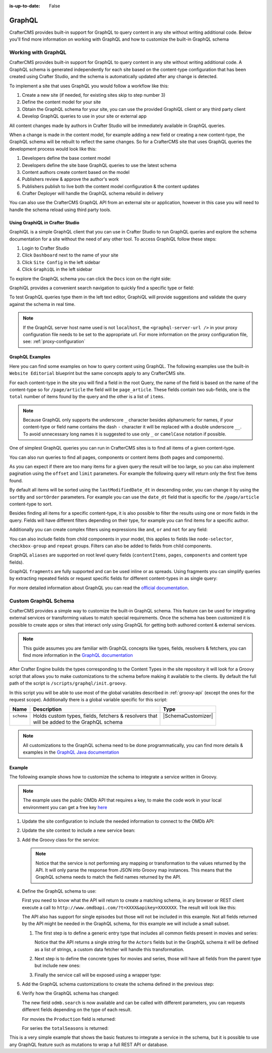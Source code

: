 :is-up-to-date: False


.. _graphql:

=======
GraphQL
=======

CrafterCMS provides built-in support for GraphQL to query content in any site without writing
additional code.  Below you'll find more information on working with GraphQL and how to
customize the built-in GraphQL schema

--------------------
Working with GraphQL
--------------------

CrafterCMS provides built-in support for GraphQL to query content in any site without writing additional code.
A GraphQL schema is generated independently for each site based on the content-type configuration that has been
created using Crafter Studio, and the schema is automatically updated after any change is detected.

To implement a site that uses GraphQL you would follow a workflow like this:

1. Create a new site (if needed, for existing sites skip to step number 3)
2. Define the content model for your site
3. Obtain the GraphQL schema for your site, you can use the provided GraphiQL client or any third party client
4. Develop GraphQL queries to use in your site or external app

All content changes made by authors in Crafter Studio will be immediately available in GraphQL queries.

When a change is made in the content model, for example adding a new field or creating a new content-type, the
GraphQL schema will be rebuilt to reflect the same changes. So for a CrafterCMS site that uses GraphQL queries the
development process would look like this:

1. Developers define the base content model
2. Developers define the site base GraphQL queries to use the latest schema
3. Content authors create content based on the model
4. Publishers review & approve the author's work
5. Publishers publish to live both the content model configuration & the content updates
6. Crafter Deployer will handle the GraphQL schema rebuild in delivery

You can also use the CrafterCMS GraphQL API from an external site or application, however in this case you will need to
handle the schema reload using third party tools.

^^^^^^^^^^^^^^^^^^^^^^^^^^^^^^^^
Using GraphiQL in Crafter Studio
^^^^^^^^^^^^^^^^^^^^^^^^^^^^^^^^

GraphiQL is a simple GraphQL client that you can use in Crafter Studio to run GraphQL queries and explore the schema
documentation for a site without the need of any other tool. To access GraphiQL follow these steps:

1. Login to Crafter Studio
2. Click ``Dashboard`` next to the name of your site
3. Click ``Site Config`` in the left sidebar
4. Click ``GraphiQL`` in the left sidebar

To explore the GraphQL schema you can click the ``Docs`` icon on the right side:

.. image:: /_static/images/developer/graphql/graphql.webp
        :width: 75%
        :alt: GraphiQL
        :align: center

GraphiQL provides a convenient search navigation to quickly find a specific type or field:

.. image:: /_static/images/developer/graphql/graphiql-doc.webp
        :width: 75%
        :alt: GraphiQL Schema Documentation Explorer
        :align: center

To test GraphQL queries type them in the left text editor, GraphiQL will provide suggestions and validate the query
against the schema in real time.

.. image:: /_static/images/developer/graphql/graphiql-query.webp
        :width: 75%
        :alt: GraphiQL Query Editor
        :align: center

.. note::
    If the GraphQL server host name used is not ``localhost``, the ``<graphql-server-url />`` in your proxy configuration file needs to be set to the appropriate url.  For more information on the proxy configuration file, see: :ref:`proxy-configuration`

^^^^^^^^^^^^^^^^
GraphQL Examples
^^^^^^^^^^^^^^^^

Here you can find some examples on how to query content using GraphQL. The following examples use the built-in
``Website Editorial`` blueprint but the same concepts apply to any CrafterCMS site.

For each content-type in the site you will find a field in the root Query, the name of the field is based on the
name of the content-type so for ``/page/article`` the field will be ``page_article``.
These fields contain two sub-fields, one is the ``total`` number of items found by the query and the other is a list
of ``items``.

.. note::
  Because GraphQL only supports the underscore ``_`` character besides alphanumeric for names, if your content-type or
  field name contains the dash ``-`` character it will be replaced with a double underscore ``__``. To avoid
  unnecessary long names it is suggested to use only ``_`` or ``camelCase`` notation if possible.

One of simplest GraphQL queries you can run in CrafterCMS sites is to find all items of a given content-type.

.. code-block:: text
  :linenos:
  :caption: Query for all ``/page/article`` items

  # root query
  {
    # query for content-type '/page/article'
    page_article {
      total # total number of items found
      items { # list of items found
        # content-type fields that will be returned
        # (names are based on the content-type configuration)
        title
        author
        date_dt
      }
    }
  }

You can also run queries to find all pages, components or content items (both pages and components).

.. code-block:: text
  :linenos:
  :caption: Query for all pages

  # root query
  {
    # query for all pages
    pages {
      total # total number of items found
      items { # list of items found
        # the page fields that will be returned
        content__type
        localId
        createdDate_dt
        lastModifiedDate_dt
        placeInNav
        orderDefault_f
        navLabel
      }
    }
  }

.. code-block:: text
  :linenos:
  :caption: Query for all components

  # root query
  {
    # query for all pages
    components {
      total # total number of items found
      items { # list of items found
        # the component fields that will be returned
        content__type
        localId
        createdDate_dt
        lastModifiedDate_dt
      }
    }
  }

.. code-block:: text
  :linenos:
  :caption: Query for all content items

  # root query
  {
    # query for all pages
    contentItems {
      total # total number of items found
      items { # list of items found
        # the content item fields that will be returned
        content__type
        localId
        createdDate_dt
        lastModifiedDate_dt
      }
    }
  }

As you can expect if there are too many items for a given query the result will be too large, so you can also
implement pagination using the ``offset`` and ``limit`` parameters. For example the following query
will return only the first five items found.

.. code-block:: text
  :linenos:
  :caption: Paginated query for content-type ``/page/article``

  # root query
  {
    # query for content-type '/page/article'
    page_article(offset: 0, limit: 5) {
      total # total number of items found
      items { # list of items found
        # content-type fields that will be returned
        # (names are based on the content-type configuration)
        title
        author
        date_dt
      }
    }
  }

By default all items will be sorted using the ``lastModifiedDate_dt`` in descending order, you can change it by using
the ``sortBy`` and ``sortOrder`` parameters. For example you can use the ``date_dt`` field that is specific for the
``/page/article`` content-type to sort.

.. code-block:: text
  :linenos:
  :caption: Paginated and sorted query for content-type ``/page/article``

  # root query
  {
    # query for content-type '/page/article'
    page_article (offset: 0, limit: 5, sortBy: "date_dt", sortOrder: ASC) {
      total # total number of items found
      items { # list of items found
        # content-type fields that will be returned
        # (names are based on the content-type configuration)
        title
        author
        date_dt
      }
    }
  }

Besides finding all items for a specific content-type, it is also possible to filter the results using one or more
fields in the query. Fields will have different filters depending on their type, for example you can find items for
a specific author.

.. code-block:: text
  :linenos:
  :caption: Paginated, sorted and filtered query for content-type ``/page/article``

  # root query
  {
    # query for content-type '/page/article'
    page_article (offset: 0, limit: 5, sortBy: "date_dt", sortOrder: ASC) {
      total # total number of items found
      items { # list of items found
        # content-type fields that will be returned
        # (names are based on the content-type configuration)
        title
        # only return articles from this author
        author (filter: { matches: "Jane" })
        date_dt
      }
    }
  }

Additionally you can create complex filters using expressions like ``and``, ``or`` and ``not`` for any field:

.. code-block:: text
  :linenos:
  :caption: Filtered query with complex conditions

  # Root query
  {
    page_article {
      total
      items {
        title
        author
        date_dt
        # Filter articles that are not featured
        featured_b (
          filter: {
            not: [
              {
                equals: true
              }
            ]
          }
        )
        # Filter articles from category style or health
        categories {
          item {
            key (
              filter: {
                or: [
                  {
                    matches: "style"
                  },
                  {
                    matches: "health"
                  }
                ]
              }
            )
            value_smv
          }
        }
      }
    }
  }

You can also include fields from child components in your model, this applies to fields like ``node-selector``,
``checkbox-group`` and ``repeat`` groups. Filters can also be added to fields from child components.

.. code-block:: text
  :linenos:
  :caption: Paginated, sorted and filtered query for content-type ``/page/article`` using child components

  # root query
  {
    # query for content-type '/page/article'
    page_article (offset: 0, limit: 5, sortBy: "date_dt", sortOrder: ASC) {
      total # total number of items found
      items { # list of items found
        # content-type fields that will be returned
        # (names are based on the content-type configuration)
        title
        # only return articles from this author
        author (filter: { matches: "Jane" })
        date_dt
        categories {
          item {
            # only return articles from this category
            key (filter: { matches: "health" })
            value_smv
          }
        }
      }
    }
  }

GraphQL ``aliases`` are supported on root level query fields (``contentItems``, ``pages``, ``components`` and content
type fields).

.. code-block:: text
   :linenos:
   :caption: Query for 2016 and 2017 articles using aliases

   # root query
   {
     # query for 2016 articles
     articlesOf2016: page_article {
       items {
         localId(filter: {regex: ".*2016.*"})
       }
     },
     # query for 2017 articles
     articlesOf2017: page_article {
       items {
         localId(filter: {regex: ".*2017.*"})
       }
     }
   }

GraphQL ``fragments`` are fully supported and can be used inline or as spreads. Using fragments you can simplify
queries by extracting repeated fields or request specific fields for different content-types in as single query:

.. code-block:: text
  :linenos:
  :caption: Using fragment spreads to simplify a query

  # Fragment definition
  fragment CommonFields on ContentItem {
    localId
    createdDate_dt
  }

  # Root query
  query {
    page_article {
      total
      items {
        # Fragment spread
        ... CommonFields
        title
        author
      }
    }

    component_feature {
      total
      items {
        # Fragment spread
        ... CommonFields
        title
        icon
      }
    }
  }

.. code-block:: text
  :linenos:
  :caption: Using inline fragments to request specific fields in a single query

  # Root query
  {
    contentItems {
      total
      items {
        # Query for fields from the interface
        localId
        createdDate_dt

        # Query for fields from specific types
        ... on page_article {
          title
          author
        }

        ... on component_feature {
          title
          icon
        }
      }
    }
  }

For more detailed information about GraphQL you can read the `official documentation <https://graphql.org/>`_.

---------------------
Custom GraphQL Schema
---------------------

CrafterCMS provides a simple way to customize the built-in GraphQL schema. This feature can be used for integrating
external services or transforming values to match special requirements. Once the schema has been customized it is
possible to create apps or sites that interact only using GraphQL for getting both authored content & external services.

.. note::
  This guide assumes you are familiar with GraphQL concepts like types, fields, resolvers & fetchers, you can find more
  information in the `GraphQL documentation <https://graphql.org/>`_

After Crafter Engine builds the types corresponding to the Content Types in the site repository it will look for a
Groovy script that allows you to make customizations to the schema before making it available to the clients. By
default the full path of the script is ``/scripts/graphql/init.groovy``.

In this script you will be able to use most of the global variables described in :ref:`groovy-api` (except the ones
for the request scope). Additionally there is a global variable specific for this script:

+-------------+--------------------------------------------------------+--------------------------------+
| Name        | Description                                            | Type                           |
+=============+========================================================+================================+
|| ``schema`` || Holds custom types, fields, fetchers & resolvers that || |SchemaCustomizer|            |
||            || will be added to the GraphQL schema                   ||                               |
+-------------+--------------------------------------------------------+--------------------------------+

.. note::
  All customizations to the GraphQL schema need to be done programmatically, you can find more details & examples in
  the `GraphQL Java documentation <https://www.graphql-java.com>`_

^^^^^^^
Example
^^^^^^^

The following example shows how to customize the schema to integrate a service written in Groovy.

.. note::
  The example uses the public OMDb API that requires a key, to make the code work in your local environment
  you can get a free key `here <http://www.omdbapi.com/apikey.aspx>`_

#.  Update the site configuration to include the needed information to connect to the OMDb API:

    .. code-block:: xml
      :caption: ``/config/engine/site-config.xml``
      :linenos:

      <site>
        <omdb>
          <baseUrl>http://www.omdbapi.com</baseUrl>
          <apiKey>XXXXXXX</apiKey>
        </omdb>
      </site>

#.  Update the site context to include a new service bean:

    .. code-block:: xml
      :caption: ``/config/engine/application-context.xml``
      :linenos:

	<beans xmlns="http://www.springframework.org/schema/beans"
	       xmlns:xsi="http://www.w3.org/2001/XMLSchema-instance"
	       xsi:schemaLocation="http://www.springframework.org/schema/beans http://www.springframework.org/schema/beans/spring-beans.xsd http://www.springframework.org/schema/context http://www.springframework.org/schema/context/spring-context.xsd"
	       xmlns:context="http://www.springframework.org/schema/context">

	      <!-- Enable placeholders support -->
	      <context:property-placeholder/>

	      <!-- Define the service bean -->
	      <bean id="omdbService" init-method="init"
	            class="org.craftercms.movies.omdb.OmdbService">
	        <property name="baseUrl" value="${omdb.baseUrl}"/>
	        <property name="apiKey" value="${omdb.apiKey}"/>
	      </bean>
	</beans>

#.  Add the Groovy class for the service:

    .. code-block:: groovy
      :caption: ``/scripts/classes/org/craftercms/movies/omdb/OmdbService.groovy``
      :linenos:

      package org.craftercms.movies.omdb

      // include a third-party library for easily calling the API
      @Grab(value='io.github.http-builder-ng:http-builder-ng-core:1.0.4', initClass=false)
      import groovyx.net.http.HttpBuilder

      class OmdbService {

        // the base URL for all API calls
        String baseUrl

        // the API key needed for the calls
        String apiKey

        // The http client
        HttpBuilder http

        // creates an instance of the http client with the configured base URL
        def init() {
          http = HttpBuilder.configure {
            request.uri = baseUrl
          }
        }

        // performs a search call, returns the entries as maps
        def search(String title) {
          return [
            http.get() {
              // include the needed parameters
              request.uri.query  = [ apiKey: apiKey, t: title ]
            }
          ].flatten() // return a list even if the API only returns a single entry
        }

      }

    .. note::
      Notice that the service is not performing any mapping or transformation to the values returned by the API. It
      will only parse the response from JSON into Groovy map instances. This means that the GraphQL schema needs to
      match the field names returned by the API.

#.  Define the GraphQL schema to use:

    First you need to know what the API will return to create a matching schema, in any browser or REST client execute
    a call to ``http://www.omdbapi.com/?t=XXXX&apikey=XXXXXXX``. The result will look like this:

    .. code-block:: json
      :caption: OMDb API response for movies
      :linenos:

      {
        "Title": "Hackers",
        "Year": "1995",
        "Rated": "PG-13",
        "Released": "15 Sep 1995",
        "Runtime": "107 min",
        "Genre": "Comedy, Crime, Drama, Thriller",
        "Director": "Iain Softley",
        "Writer": "Rafael Moreu",
        "Actors": "Jonny Lee Miller, Angelina Jolie, Jesse Bradford, Matthew Lillard",
        "Plot": "Hackers are blamed for making a virus that will capsize five oil tankers.",
        "Language": "English, Italian, Japanese, Russian",
        "Country": "USA",
        "Awards": "N/A",
        "Poster": "https://m.media-amazon.com/images/M/MV5BNmExMTkyYjItZTg0YS00NWYzLTkwMjItZWJiOWQ2M2ZkYjE4XkEyXkFqcGdeQXVyMTQxNzMzNDI@._V1_SX300.jpg",
        "Ratings": [
          {
            "Source": "Internet Movie Database",
            "Value": "6.2/10"
          },
          {
            "Source": "Rotten Tomatoes",
            "Value": "33%"
          },
          {
            "Source": "Metacritic",
            "Value": "46/100"
          }
        ],
        "Metascore": "46",
        "imdbRating": "6.2",
        "imdbVotes": "62,125",
        "imdbID": "tt0113243",
        "Type": "movie",
        "DVD": "24 Apr 2001",
        "BoxOffice": "N/A",
        "Production": "MGM",
        "Website": "N/A",
        "Response": "True"
      }

    .. code-block:: json
      :caption: OMDb API response for series
      :linenos:

      {
        "Title": "Friends",
        "Year": "1994–2004",
        "Rated": "TV-14",
        "Released": "22 Sep 1994",
        "Runtime": "22 min",
        "Genre": "Comedy, Romance",
        "Director": "N/A",
        "Writer": "David Crane, Marta Kauffman",
        "Actors": "Jennifer Aniston, Courteney Cox, Lisa Kudrow, Matt LeBlanc",
        "Plot": "Follows the personal and professional lives of six twenty to thirty-something-year-old friends living in Manhattan.",
        "Language": "English, Dutch, Italian, French",
        "Country": "USA",
        "Awards": "Won 1 Golden Globe. Another 68 wins & 211 nominations.",
        "Poster": "https://m.media-amazon.com/images/M/MV5BNDVkYjU0MzctMWRmZi00NTkxLTgwZWEtOWVhYjZlYjllYmU4XkEyXkFqcGdeQXVyNTA4NzY1MzY@._V1_SX300.jpg",
        "Ratings": [
          {
            "Source": "Internet Movie Database",
            "Value": "8.9/10"
          }
        ],
        "Metascore": "N/A",
        "imdbRating": "8.9",
        "imdbVotes": "696,324",
        "imdbID": "tt0108778",
        "Type": "series",
        "totalSeasons": "10",
        "Response": "True"
      }

    The API also has support for single episodes but those will not be included in this example. Not all fields returned
    by the API might be needed in the GraphQL schema, for this example we will include a small subset.

    #.  The first step is to define a generic entry type that includes all common fields present in movies and series:

        .. code-block:: text
          :caption: GraphQL interface for all entries
          :linenos:

          interface OmdbEntry {
            Title: String!
            Genre: String!
            Plot: String!
            Actors: [String!]
          }

        Notice that the API returns a single string for the ``Actors`` fields but in the GraphQL schema it will be
        defined as a list of strings, a custom data fetcher will handle this transformation.

    #.  Next step is to define the concrete types for movies and series, those will have all fields from the parent
        type but include new ones:

        .. code-block:: text
          :caption: GraphQL type for movies
          :linenos:

          type OmdbMovie implements OmdbEntry {
            Title: String!
            Genre: String!
            Plot: String!
            Actors: [String!]

            Production: String!
          }

        .. code-block:: text
          :caption: GraphQL type for series
          :linenos:

          type OmdbSeries implements OmdbEntry {
            Title: String!
            Genre: String!
            Plot: String!
            Actors: [String!]

            totalSeasons: Int!
          }

    #.  Finally the service call will be exposed using a wrapper type:

        .. code-block:: text
          :caption: GraphQL type for the service
          :linenos:

          type OmdbService {

            search(title: String): [OmdbEntry!]

          }

#.  Add the GraphQL schema customizations to create the schema defined in the previous step:

    .. code-block:: groovy
      :caption: ``/script/graphql/init.groovy``
      :linenos:

      package graphql

      import static graphql.Scalars.GraphQLInt
      import static graphql.Scalars.GraphQLString
      import static graphql.schema.GraphQLArgument.newArgument
      import static graphql.schema.GraphQLFieldDefinition.newFieldDefinition
      import static graphql.schema.GraphQLInterfaceType.newInterface
      import static graphql.schema.GraphQLList.list
      import static graphql.schema.GraphQLNonNull.nonNull
      import static graphql.schema.GraphQLObjectType.newObject

      // Define the fields common to all types
      def entryFields = [
        newFieldDefinition()
          .name('Title')
          .description('The title of the entry')
          .type(nonNull(GraphQLString))
          .build(),
        newFieldDefinition()
          .name('Genre')
          .description('The genre of the entry')
          .type(nonNull(GraphQLString))
          .build(),
        newFieldDefinition()
          .name('Plot')
          .description('The plot of the entry')
          .type(nonNull(GraphQLString))
          .build(),
        newFieldDefinition()
          .name('Actors')
          .description('The main cast of the entry')
          .type(list(nonNull(GraphQLString)))
          .build()
      ]

      // Define the parent type
      def entryType = newInterface()
        .name('OmdbEntry')
        .description('The generic entry returned by the API')
        .fields(entryFields)
        .build()

      // Define the type for movies
      def movieType = newObject()
        .name('OmdbMovie')
        .description('The entry returned for movies by the API')
        // Use the parent type
        .withInterface(entryType)
        // GraphQL required to repeat all fields from the interface
        .fields(entryFields)
        .field(newFieldDefinition()
          .name('Production')
          .description('The studio of the entry')
          .type(nonNull(GraphQLString))
        )
        .build()

      def seriesType = newObject()
        .name('OmdbSeries')
        .description('The entry returned for series by the API')
        // Use the parent type
        .withInterface(entryType)
        // GraphQL required to repeat all fields from the interface
        .fields(entryFields)
        .field(newFieldDefinition()
          .name('totalSeasons')
          .description('The number of seasons of the entry')
          .type(nonNull(GraphQLInt))
        )
        .build()

      // Add the resolver for the new types
      schema.resolver('OmdbEntry', { env ->
        // The API returns the type as a field
        switch(env.object.Type) {
          case 'movie':
            return movieType
          case 'series':
            return seriesType
        }
      })

      // Add the child types to the schema
      // (this is needed because they are not used directly in any field)
      schema.additionalTypes(movieType, seriesType)

      // Add the new fields to the top level type
      schema.field(newFieldDefinition()
        .name('omdb') // this field is used to wrap the service calls
        .description('All operations related to the OMDb API')
        .type(newObject() // inline type definition
          .name('OmdbService')
          .description('Exposes the OMDb Service')
          .field(newFieldDefinition()
            .name('search')
            .description('Performs a search by title')
            // uses the parent type, the resolver will define the concrete type
            .type(list(nonNull(entryType)))
            .argument(newArgument()
              .name('title')
              .description("The title to search")
              .type(GraphQLString)
            )
          )
        )
      )

      // Add the fetcher for the search field,
      schema.fetcher('OmdbService', 'search', { env ->
        // calls the Groovy bean passing the needed parameters
        applicationContext.omdbService.search(env.getArgument('title'))
      })

      // Define a fetcher to split the value returned by the API for the Actors
      def actorsFetcher = { env -> env.source.Actors?.split(',')*.trim() }

      // Add the fetcher to the concrete types
      schema.fetcher('OmdbMovie', 'Actors', actorsFetcher)
      schema.fetcher('OmdbSeries', 'Actors', actorsFetcher)


#.  Verify how the GraphQL schema has changed:

    The new field ``odmb.search`` is now available and can be called with different parameters, you can requests
    different fields depending on the type of each result.

    For movies the ``Production`` field is returned:

    .. image:: /_static/images/developer/graphql/custom/movies.webp
      :width: 90%
      :alt: GraphQL OMDb query returning movies
      :align: center

    For series the ``totalSeasons`` is returned:

    .. image:: /_static/images/developer/graphql/custom/series.webp
      :width: 90%
      :alt: GraphQL OMDb query returning series
      :align: center

This is a very simple example that shows the basic features to integrate a service in the schema, but it is possible
to use any GraphQL feature such as mutations to wrap a full REST API or database.

.. |SchemaCustomizer| replace:: :javadoc_base_url:`SchemaCustomizer <engine/org/craftercms/engine/graphql/impl/SchemaCustomizer.html>`
